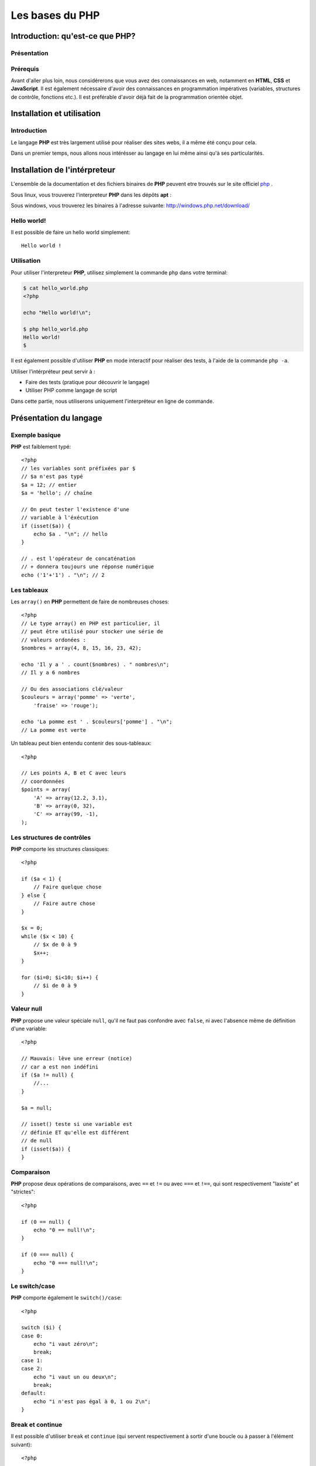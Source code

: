 .. slide:: middleSlide

Les bases du PHP
================

.. slide::

Introduction: qu'est-ce que PHP?
------------------------------------

Présentation
~~~~~~~~~~~~

.. image:: /img/php.png
    :class: right

.. textOnly::
    **PHP** est l'acronyme récursif de **PHP: Hypertext Preprocessor**, datant
    de 1994. Il a été largement conçu et pensé pour réaliser des sites webs. 
    Cependant, c'est avant tout un langage de programmation et de scripting. 

.. slideOnly::
    * **PHP**: PHP, Hypertext Preprocessor
    * Un langage de programmation avant tout

.. discover::
    **PHP** est :

    .. discoverList::
        * Interprété
        * Faiblement typé	
        * Multi paradigmes (impératif, objet, fonctionnel etc.)
        * Libre et gratuit
        * Très répandu sur le marché
        * Doté d'un grand jeu d'extension et de bibliothèques


.. slide::

Prérequis
~~~~~~~~~

Avant d'aller plus loin, nous considérerons que vous avez des connaissances
en web, notamment en **HTML**, **CSS** et **JavaScript**. Il est également
nécessaire d'avoir des connaissances en programmation impératives (variables, 
structures de contrôle, fonctions etc.). Il est préférable d'avoir déjà fait de la 
programmation orientée objet.

.. discover::
    En ce qui concerne le **PHP**, aucun prérequis n'est nécessaire.

.. slide::

Installation et utilisation
-------------------------------

Introduction
~~~~~~~~~~~~

Le langage **PHP** est très largement utilisé pour réaliser des sites webs,
il a même été conçu pour cela.

Dans un premier temps, nous allons nous intérésser au langage en lui même ainsi
qu'à ses particularités.

.. slide::

Installation de l'intérpreteur
----------------------------------

L'ensemble de la documentation et des fichiers binaires de **PHP** peuvent 
etre trouvés sur le site officiel `php <http://php.net>`_ .

Sous linux, vous trouverez l'interpreteur **PHP** dans les dépôts **apt** :

.. code-block:: txt
    php5-cli - command-line interpreter for the php5 scripting language

Sous windows, vous trouverez les binaires à l'adresse suivante: 
`http://windows.php.net/download/ <http://windows.php.net/download/>`_

.. slide::

Hello world!
~~~~~~~~~~~~

Il est possible de faire un hello world simplement::

    Hello world !

.. discover::
    Ou encore en PHP brut::

        <?php

        echo "Hello world !\n";

.. discover::
    Ou en version mixte::
        
        Hello <?php echo 'world'; ?> !


.. textOnly::
    Comme vous le voyez, l'interpreteur **PHP** n'évalue que le code délimité
    par les balises **<?php** et **?>**, tout le reste est envoyé
    directement sur la sortie standard. 
    Ceci est assez pratique pour réaliser rapidement des "**templates**", sortes
    de textes à trou dans lesquels le code vient s'insérer

.. slide::

Utilisation
~~~~~~~~~~~

Pour utiliser l'interpreteur **PHP**, utilisez simplement la commande ``php``
dans votre terminal:

.. code-block:: txt

    $ cat hello_world.php
    <?php

    echo "Hello world!\n";

    $ php hello_world.php
    Hello world!
    $ 

Il est également possible d'utiliser **PHP** en mode interactif pour réaliser
des tests, à l'aide de la commande ``php -a``.

.. textOnly::
    Utiliser l'intérpréteur peut être très utile, il peut vous servir à faire des
    tests simplement en écrivant des scripts directement. A terme, vous pourrez également
    utiliser **PHP** comme langage de script, ce qui peut vous faire gagner du
    temps pour manipuler des fichiers, automatiser des tâches etc.

    Dans ce chapitre, nous allons étudier le fonctionnement du langage. Nous parlerons
    alors dans le chapitre suivant de comment se fait la liaison avec le web et notamment 
    le protocole **HTTP**.

.. slide::

.. slideOnly::
    Utilisation (suite)
    ~~~~~~~~~~~~~~~~~~~

Utiliser l'intérpréteur peut servir à :

* Faire des tests (pratique pour découvrir le langage)
* Utiliser PHP comme langage de script

Dans cette partie, nous utiliserons uniquement l'interpréteur en ligne de commande.

.. slide::

Présentation du langage
---------------------------

Exemple basique
~~~~~~~~~~~~~~~

**PHP** est faiblement typé::

    <?php
    // les variables sont préfixées par $
    // $a n'est pas typé
    $a = 12; // entier
    $a = 'hello'; // chaîne

    // On peut tester l'existence d'une
    // variable à l'éxécution
    if (isset($a)) {
        echo $a . "\n"; // hello
    }

    // . est l'opérateur de concaténation
    // + donnera toujours une réponse numérique
    echo ('1'+'1') . "\n"; // 2


.. textOnly::
    Les variables se préfixent par le symbole ``$`` et ne sont pas typées, comme
    ci-dessus, ``$a`` peut contenir aussi bien un entier qu'une chaîne. Son type
    change en pleine exécution.

    Du fait que **PHP** soit intérprété, les variables, fonctions ou classes ne sont
    connues qu'au moment de l'éxécution (pas de phase de compilation).
        
    Il est de ce fait possible de tester l'éxistence d'une variable au moment de l'éxécution
    à l'aide de la fonction ``isset();``
        
    L'opérateur de concaténation est le ``.``, le ``+`` étant réservé
    exclusivement pour les opérations mathématiques.

.. slide::

Les tableaux
~~~~~~~~~~~~

Les ``array()`` en **PHP** permettent de faire de nombreuses choses::

    <?php
    // Le type array() en PHP est particulier, il
    // peut être utilisé pour stocker une série de
    // valeurs ordonées :
    $nombres = array(4, 8, 15, 16, 23, 42);

    echo 'Il y a ' . count($nombres) . " nombres\n";
    // Il y a 6 nombres

    // Ou des associations clé/valeur
    $couleurs = array('pomme' => 'verte',
        'fraise' => 'rouge');

    echo 'La pomme est ' . $couleurs['pomme'] . "\n";
    // La pomme est verte


.. textOnly::
    On peut en effet les utiliser afin de stocker une suite de valeurs ordonnées et
    accessibles grâce à la notation ``[]``. Il est possible de connaître la taille
    d'un tableau à l'aide de la fonction **PHP** ``count()``.

    Avec cette même structure de donnée, il est également possible de créer des tableau
    **associatifs**, qui font correspondre des clés avec des valeurs.

.. slide::

.. slideOnly::
    Les tableaux (suite)
    ~~~~~~~~~~~~~~~~~~~~

Un tableau peut bien entendu contenir des sous-tableaux::

    <?php

    // Les points A, B et C avec leurs
    // coordonnées
    $points = array(
        'A' => array(12.2, 3.1),
        'B' => array(0, 32),
        'C' => array(99, -1),
    );

.. textOnly::
    Ce type peut donc être utilisé à de nombreuses fins et permet de mettre rapidement en place
    des données structurées, indexées et facile d'accès.

.. slide::

Les structures de contrôles
~~~~~~~~~~~~~~~~~~~~~~~~~~~

**PHP** comporte les structures classiques::

    <?php

    if ($a < 1) {
        // Faire quelque chose
    } else {
        // Faire autre chose
    }

    $x = 0;
    while ($x < 10) {
        // $x de 0 à 9
        $x++;
    }

    for ($i=0; $i<10; $i++) {
        // $i de 0 à 9
    }

.. slide::

Valeur null
~~~~~~~~~~~

**PHP** propose une valeur spéciale ``null``, qu'il ne faut pas confondre
avec ``false``, ni avec l'absence même de définition d'une variable::

    <?php

    // Mauvais: lève une erreur (notice)
    // car a est non indéfini
    if ($a != null) {
        //...
    }

    $a = null;

    // isset() teste si une variable est
    // définie ET qu'elle est différent
    // de null
    if (isset($a)) {
    }

.. slide::

Comparaison
~~~~~~~~~~~

**PHP** propose deux opérations de comparaisons, avec ``==`` et ``!=``
ou avec ``===`` et ``!==``, qui sont respectivement "laxiste" et "strictes"::

    <?php

    if (0 == null) {
        echo "0 == null!\n";
    }

    if (0 === null) {
        echo "0 === null!\n";
    }

.. textOnly::
    En fait, les valeurs ``""``, ``null``, ``false`` ou encore ``0``
    sont par exemple équivalentes en comparaison laxiste, mais pas en strict.

    En utilisant ``===`` ou ``!==``, les types des valeurs seront également comparés.

.. slide::

Le switch/case
~~~~~~~~~~~~~~

**PHP** comporte également le ``switch()/case``::

    <?php

    switch ($i) {
    case 0:
        echo "i vaut zéro\n";
        break;
    case 1:
    case 2:
        echo "i vaut un ou deux\n";
        break;
    default:
        echo "i n'est pas égal à 0, 1 ou 2\n";
    }

.. textOnly::
    Notons que sans le mot clé ``break`` le code continue de s'éxécuter entre deux
    cases (comme dans les cas ``1`` et ``2`` ci-dessus).

.. slide::

Break et continue
~~~~~~~~~~~~~~~~~

Il est possible d'utiliser ``break`` et ``continue`` (qui servent
respectivement à sortir d'une boucle ou à passer à l'élément suivant)::

    <?php

    $x = 0;
    while (true) {
        if ($x == 30) {
        break;
        }
        $x++;
    }

    echo "x=$x\n"; // x=30

    for ($i=0; $i=100; $i++) {
        if ($i == 50) {
        continue;
        }

        // Tous les $i sauf 50
    }


.. textOnly::
    Il est aussi possible d'utiliser ces mots clés suivi d'un entier numérique
    qui permet de définir de combien de structure imbriqué l'on souhaite sortir ou
    passer à l'itération suivante.

.. slide::

Itérations avec foreach
~~~~~~~~~~~~~~~~~~~~~~~

Pour faciliter l'itération des tableaux, **PHP** propose la structure de contrôle
``foreach()``::

    <?php

    $competences = array('html', 'css', 'js');

    echo "Mes compétences:\n";

    // Itère sur un tableau
    foreach ($competences as $competence) {
        echo "* $competence\n";
    }

    // Ajoute un élément au tableau
    $competences[] = 'php';

.. textOnly::
    Cette méthode permet de faciliter le parcours dans les tableaux, qui est fastidieux
    lorsqu'il emploi une boucle ``for`` par exemple. Nous verrons plus tard qu'il est
    également possible de créer ses propres objets itérables à l'aide de ``foreach``.

.. slide::

Itérations avec modification
~~~~~~~~~~~~~~~~~~~~~~~~~~~~

A l'aide de la notation de référence ``&amp;``, **PHP** vous permet d'itérer
sur un tableau tout en modifiant la valeur de son contenu::
   
    <?php

    $noms = array('eric cartman', 'stan march',
        'kyle broflovski', 'kenny mccormick');

    // Affiche le contenu de la variable
    var_dump($noms);

    // Itère en modifiant
    foreach ($noms as &$nom) {
        $nom = ucwords($nom);
    }

    // Les noms et prénoms auront leurs
    // majuscules
    var_dump($noms);

.. slide::

Itérations clé/valeur
~~~~~~~~~~~~~~~~~~~~~

En utilisant ``$key => $value``, nous pouvons itérer sur la clé **et**
la valeur en même temps::

    <?php

    $sigles = array(
        'PHP' => 'Hypertext Preprocessor',
        'JS' => 'JavaScript',
        'HTML' => 'HyperText Markup Language',
    );

    // Itère à travers les clés et valeurs
    foreach ($sigles as $sigle => $signification) {
        echo $sigle . " veut dire $signification\n";
    }

.. slide::

Fonctions
~~~~~~~~~

**PHP** vous permet de définir des fonctions::

    <?php

    /**
     * Retourne vrai si $x est pair
     */
    function isEven($x)
    {
        return ($x%2) == 0;
    }

    if (isEven(2)) {
        echo "2 est pair !\n";
    }


.. textOnly::
    La fonction suivante prend en paramètre ``$x`` et retourne vrai si il est 
    pair. Le mot clé ``return`` peut être utilisé pour retourner une valeur ou sortir
    d'une fonction qui ne retourne pas de valeur. Notons encore l'absence totale de typage,
    la fonction ``isEven()`` ne fournit aucune indication sur son type de retour
    ou de paramètres.

.. slide::

Fonctions (exemple plus avancé)
~~~~~~~~~~~~~~~~~~~~~~~~~~~~~~~

Voici un exemple plus avancé qui utilise deux concepts introduits dans **PHP 5.3**::

    <?php

    /**
     * Appel la fonction de retour si $x
     * est pair
     */
    function ifIsEven($x, Closure $callback)
    {
        if (($x%2) == 0) {
        $callback();
        }
    }

    ifIsEven(2, function() {
        echo "2 est pair!\n";
    });


.. textOnly::
    Ici, une fonction **anonyme** est utilisée, elle est passée en paramètre à la fonction
    ``ifIsEven`` qui peut l'apeller comme une fonction normale via ``$callback()``.
    Ce système est extrèmement utile dans le cas de programmation événementielle par exemple, on pourra
    manipuler des références de fonctions comme des variables "normales", et les placer dans des tableaux
    ou des attributs de classe.
        
    De plus, le type du paramètre ``$callback`` est précisé à **PHP**, c'est ce que l'on
    apelle le **type hinting**, ou indication de type. Ainsi, l'intérpréteur provoquera une erreur dans
    le cas ou le paramètre serait du mauvais type, ce qui peut permettre d'éviter les erreurs. Le type utilisé
    est ``Closure`` et correspond au type des fonctions anonymes.

.. slide::

Inclusion de fichier
------------------------

Les fonctions include et require
~~~~~~~~~~~~~~~~~~~~~~~~~~~~~~~~

Il est possible d'inclure un autre fichier dans un script **PHP**, à l'aide des fonctions ``include()``
et ``require()``::

    <?php

    /**
     * Incluera le contenu de security.php
     * provoque une erreur fatale en cas d'erreur
     */
    require_once('security.php');

    /**
     * Incluera le contenu du fichier 
     * math.php, ne provoque qu'un warning
     * en cas d'erreur
     */
    include_once('math.php');


.. textOnly::
    Dans le cas de ``include``, si le fichier inclus n'existe pas, seul un warning sera levé par l'interpreteur,
    tandis que dans le cas de ``require``, une erreur fatale arrêtera l'exécution du script.

    **PHP** étant interprété, il est possible d'inclure des fichiers dont le nom est connu de manière dynamique,
    en faisant attention à la provenance du dit fichier. En effet, le fichier inclus sera évalué par l'interpréteur et 
    peut exécuter du code sur la machine qui l'éxécute.

.. slide::

Quelques constantes utiles
~~~~~~~~~~~~~~~~~~~~~~~~~~

**PHP** met à notre disposition des `constantes magiques <http://fr.php.net/manual/en/language.constants.predefined.php>`_
qui peuvent s'avérer très utiles pour l'inclusion:

==============     ========================
**Nom**            **Utilité**
==============     ========================
``__DIR__``        Le répértoire du script actuel
==============     ========================
``__FILE__``       Le fichier du script actuel
==============     ========================
``__LINE__``       La ligne actuelle dans le script
==============     ========================
``__FUNCTION__``   Le nom de la fonction actuelle
==============     ========================

.. slide::

Problèmes liés à l'inclusion
~~~~~~~~~~~~~~~~~~~~~~~~~~~~

Lors de l'inclusion d'un fichier, la fonction ``include`` (ou ``require``) va chercher à plusieurs endroits
(dans le ``include_path``, dans le dossier du script qui include, dans le dossier de travail, etc.)

Pour clarifier son comportement, il est généralement recommandé d'utiliser ``__DIR__`` pour désigner un répértoire relatif au
répértoire actuel::

    <?php

    /**
     * Inclus le fichier math.php qui se situe dans
     * le même répértoire que celui du script
     *
     * Permet d'éviter les ambiguités
     */
    include_once(__DIR__.'/math.php');
